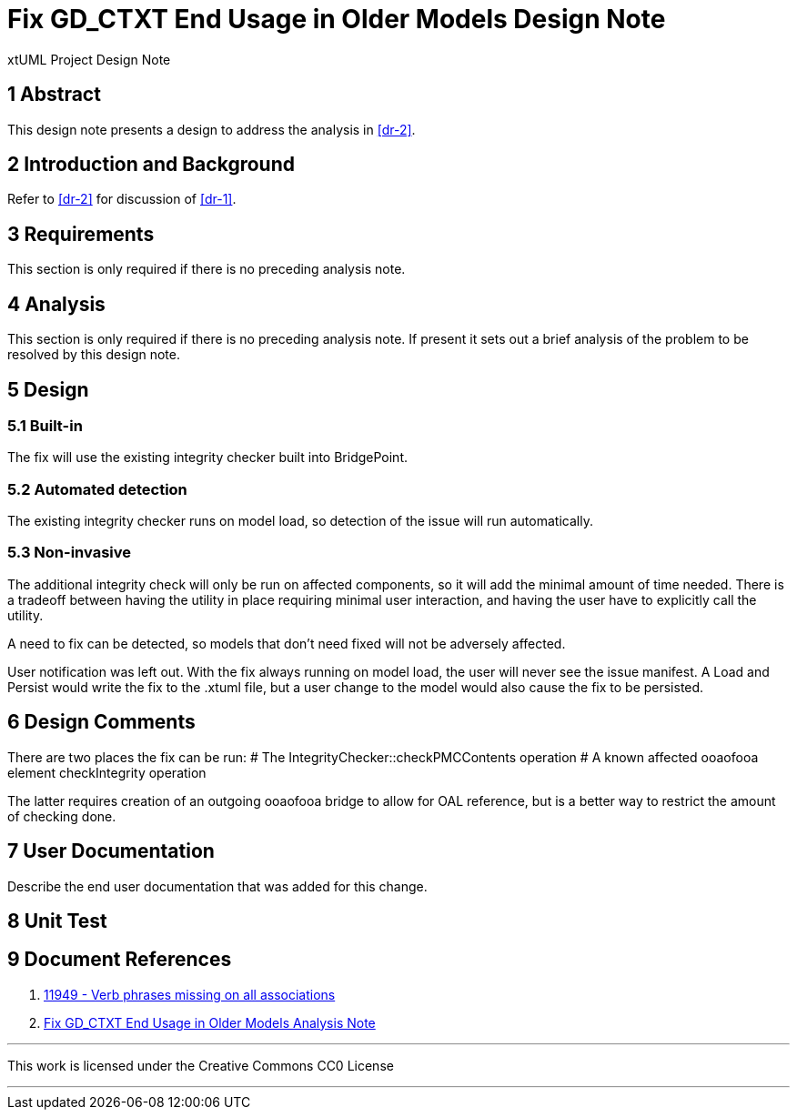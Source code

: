 =  Fix GD_CTXT End Usage in Older Models Design Note

xtUML Project Design Note

== 1 Abstract

This design note presents a design to address the analysis in <<dr-2>>.

== 2 Introduction and Background

Refer to <<dr-2>> for discussion of <<dr-1>>.

== 3 Requirements

This section is only required if there is no preceding analysis note.

== 4 Analysis

This section is only required if there is no preceding analysis note. If present
it sets out a brief analysis of the problem to be resolved by this design note.

== 5 Design

=== 5.1 Built-in

The fix will use the existing integrity checker built into BridgePoint.

=== 5.2 Automated detection

The existing integrity checker runs on model load, so detection of the issue
will run automatically.

=== 5.3 Non-invasive

The additional integrity check will only be run on affected components, so it
will add the minimal amount of time needed. There is a tradeoff between having
the utility in place requiring minimal user interaction, and having the user
have to explicitly call the utility.

A need to fix can be detected, so models that don't need fixed will not be
adversely affected.

User notification was left out. With the fix always running on model load, the
user will never see the issue manifest. A Load and Persist would write the fix
to the .xtuml file, but a user change to the model would also cause the fix to
be persisted.

== 6 Design Comments

There are two places the fix can be run:
# The IntegrityChecker::checkPMCContents operation
# A known affected ooaofooa element checkIntegrity operation

The latter requires creation of an outgoing ooaofooa bridge to allow for OAL 
reference, but is a better way to restrict the amount of checking done.

== 7 User Documentation

Describe the end user documentation that was added for this change.

== 8 Unit Test

== 9 Document References

. [[dr-1]] https://support.onefact.net/issues/11949[11949 - Verb phrases missing on all associations]
. [[dr-2]] link:11949_GD_CTXT_fix_ant.adoc[Fix GD_CTXT End Usage in Older Models Analysis Note]

---

This work is licensed under the Creative Commons CC0 License

---

